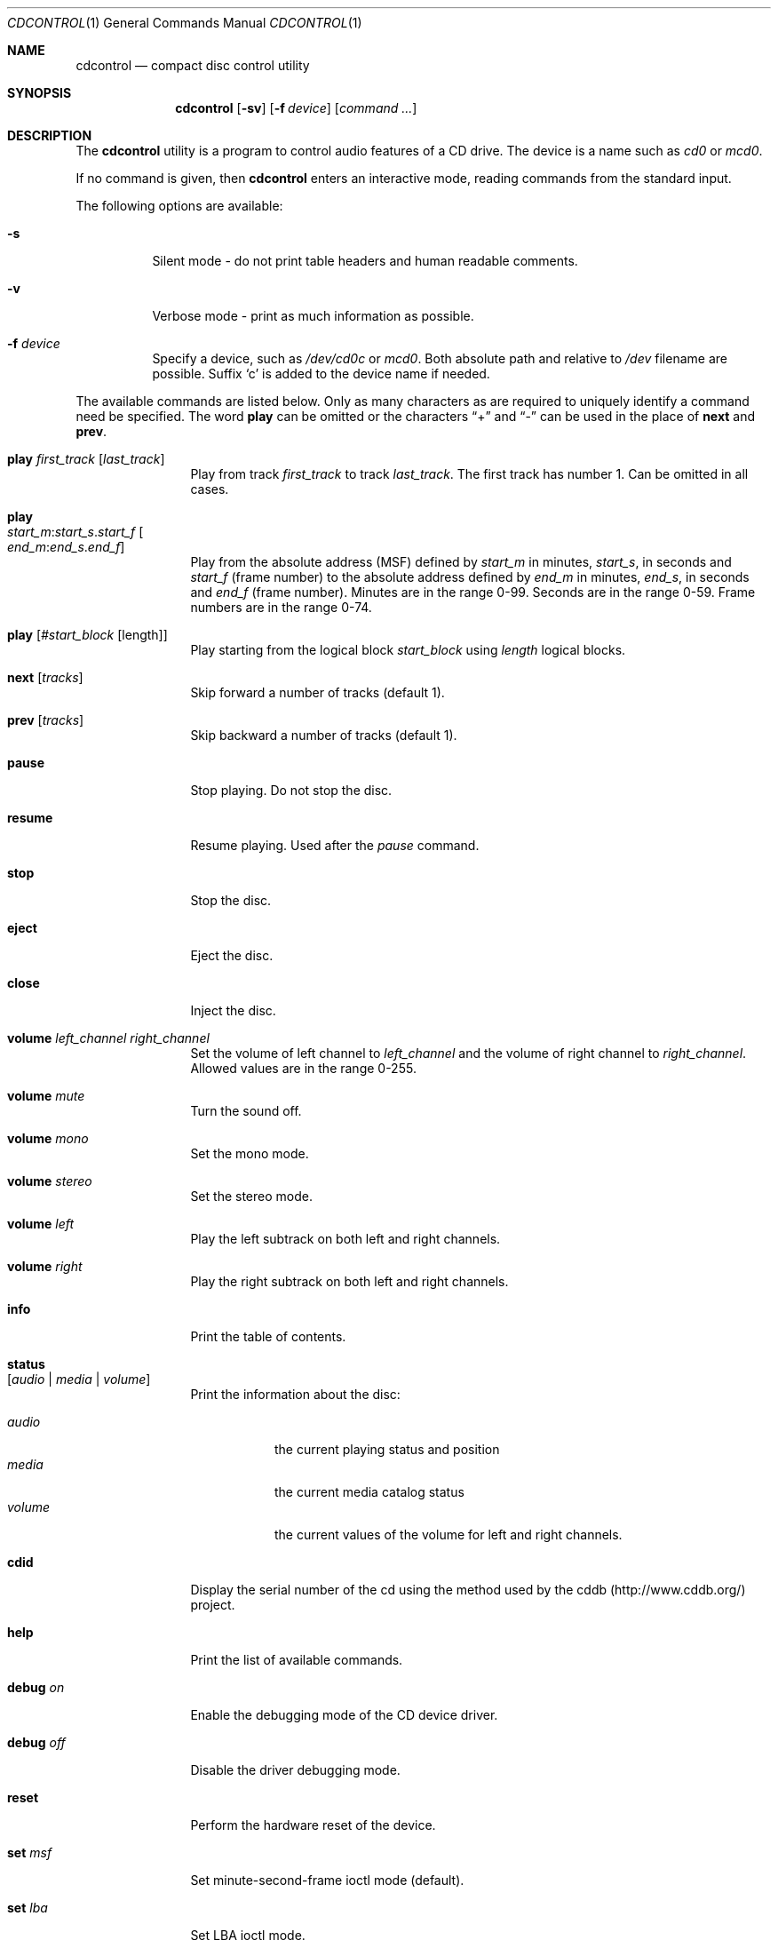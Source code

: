 .\" $FreeBSD$
.\"
.Dd July 3, 1995
.Dt CDCONTROL 1
.Os
.Sh NAME
.Nm cdcontrol
.Nd compact disc control utility
.Sh SYNOPSIS
.Nm
.Op Fl sv
.Op Fl f Ar device
.Op Ar command ...
.Sh DESCRIPTION
The
.Nm
utility is a program to control audio features of a CD drive.
The device is a name such
as
.Pa cd0
or
.Pa mcd0 .
.Pp
If no command is given, then
.Nm
enters an interactive mode, reading commands from the standard input.
.Pp
The following options are available:
.Bl -tag -width indent
.It Fl s
Silent mode - do not print table headers and human readable comments.
.It Fl v
Verbose mode - print as much information as possible.
.It Fl f Ar device
Specify a device, such as
.Pa /dev/cd0c
or
.Pa mcd0 .
Both absolute path and relative to
.Pa /dev
filename are possible.
Suffix `c' is added to the device name if needed.
.El
.Pp
The available commands are listed below.  Only as many
characters as are required to uniquely identify a command
need be specified.
The word
.Cm play
can be omitted or the characters
.Dq +
and
.Dq -
can be used in the
place of
.Cm next
and
.Cm prev .
.Bl -tag -width Cm
.It Cm play Ar first_track Op Ar last_track
Play from track
.Ar first_track
to track
.Ar last_track .
The first track has number 1.
Can be omitted in all cases.
.It Cm play Xo
.Ar start_m : Ns Ar start_s . Ns Ar start_f
.Oo Ar end_m : Ns Ar end_s . Ns
.Ar end_f Oc
.Xc
Play from the absolute address
(MSF) defined by
.Ar start_m
in minutes,
.Ar start_s ,
in seconds and
.Ar start_f
(frame number) to the absolute address defined by
.Ar end_m
in minutes,
.Ar end_s ,
in seconds and
.Ar end_f
(frame number). Minutes are in the range 0-99.
Seconds are in the range 0-59.
Frame numbers are in the range 0-74.
.It Cm play Op Ar #start_block Op length
Play starting from the logical block
.Ar start_block
using
.Ar length
logical blocks.
.It Cm next Op Ar tracks
Skip forward a number of tracks (default 1).
.It Cm prev Op Ar tracks
Skip backward a number of tracks (default 1).
.It Cm pause
Stop playing.
Do not stop the disc.
.It Cm resume
Resume playing.
Used after the
.Em pause
command.
.It Cm stop
Stop the disc.
.It Cm eject
Eject the disc.
.It Cm close
Inject the disc.
.It Cm volume Ar left_channel Ar right_channel
Set the volume of left channel to
.Ar left_channel
and the volume of right channel to
.Ar right_channel .
Allowed values are in the range 0-255.
.It Cm volume Ar mute
Turn the sound off.
.It Cm volume Ar mono
Set the mono mode.
.It Cm volume Ar stereo
Set the stereo mode.
.It Cm volume Ar left
Play the left subtrack on both left and right channels.
.It Cm volume Ar right
Play the right subtrack on both left and right channels.
.It Cm info
Print the table of contents.
.It Cm status Xo
.Op Ar audio | media | volume
.Xc
Print the information about the disc:
.Pp
.Bl -tag -width "volume" -compact
.It Ar audio
the current playing status and position
.It Ar media
the current media catalog status
.It Ar volume
the current values of the volume for left and right channels.
.El
.It Cm cdid
Display the serial number of the cd using the method used by the
cddb (http://www.cddb.org/) project.
.It Cm help
Print the list of available commands.
.It Cm debug Ar on
Enable the debugging mode of the CD device driver.
.It Cm debug Ar off
Disable the driver debugging mode.
.It Cm reset
Perform the hardware reset of the device.
.It Cm set Ar msf
Set minute-second-frame ioctl mode (default).
.It Cm set Ar lba
Set LBA ioctl mode.
.It Cm speed Ar s
Set the highest speed that the drive should use. The speed is a multiple of
the single speed. This command is currently only supported on ATAPI drives.
.It Cm quit
Quit the program.
.El
.Sh ENVIRONMENT
The following environment variables affect the execution of
.Nm :
.Pp
.Bl -tag -width CD_DRIVE -compact
.It Ev CDROM
The cd device to use if one isn't specified with the
.Fl f
flag.
.Pp
.It Ev CDPLAY
.It Ev CD_DRIVE
.It Ev DISC
.It Ev MUSIC_CD
These variables have been deprecated in favour of
.Ev CDROM .
.El
.Sh FILES
.Bl -tag -width /dev/mcd0c -compact
.It Pa /dev/cd0c
.It Pa /dev/mcd0c
.It Pa /dev/acd0c
.El
.Sh AUTHORS
.An Jean-Marc Zucconi ,
.An Andrey A.\ Chernov ,
.An Serge V.\ Vakulenko
.Sh HISTORY
The
.Nm
command appeared in
.Fx 2.1 .
